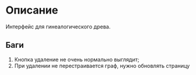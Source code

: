 * Описание
Интерфейс для гинеалогического древа.
** Баги
1. Кнопка удаление не очень нормально выглядит;
2. При удалении не перестраивается граф, нужно обновлять страницу
